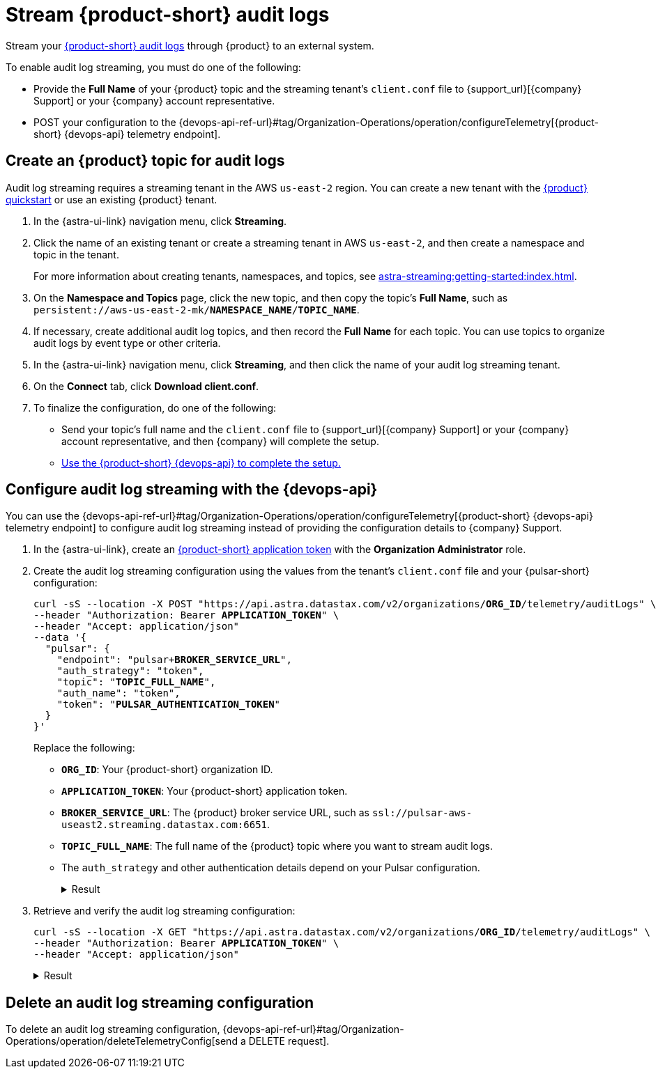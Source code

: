 = Stream {product-short} audit logs

Stream your xref:astra-db-serverless:administration:view-account-audit-log.adoc[{product-short} audit logs] through {product} to an external system.

To enable audit log streaming, you must do one of the following:

 * Provide the **Full Name** of your {product} topic and the streaming tenant's `client.conf` file to {support_url}[{company} Support] or your {company} account representative.
 * POST your configuration to the {devops-api-ref-url}#tag/Organization-Operations/operation/configureTelemetry[{product-short} {devops-api} telemetry endpoint].

== Create an {product} topic for audit logs

Audit log streaming requires a streaming tenant in the AWS `us-east-2` region.
You can create a new tenant with the xref:astra-streaming:getting-started:index.adoc[{product} quickstart] or use an existing {product} tenant.

. In the {astra-ui-link} navigation menu, click **Streaming**.

. Click the name of an existing tenant or create a streaming tenant in AWS `us-east-2`, and then create a namespace and topic in the tenant.
+
For more information about creating tenants, namespaces, and topics, see xref:astra-streaming:getting-started:index.adoc[].

. On the *Namespace and Topics* page, click the new topic, and then copy the topic's **Full Name**, such as `persistent://aws-us-east-2-mk/*NAMESPACE_NAME*/*TOPIC_NAME*`.

. If necessary, create additional audit log topics, and then record the **Full Name** for each topic.
You can use topics to organize audit logs by event type or other criteria.

. In the {astra-ui-link} navigation menu, click **Streaming**, and then click the name of your audit log streaming tenant.

. On the *Connect* tab, click **Download client.conf**.

. To finalize the configuration, do one of the following:
+
* Send your topic's full name and the `client.conf` file to {support_url}[{company} Support] or your {company} account representative, and then {company} will complete the setup.
* <<use-the-devops-api,Use the {product-short} {devops-api} to complete the setup.>>

[#use-the-devops-api]
== Configure audit log streaming with the {devops-api}

You can use the {devops-api-ref-url}#tag/Organization-Operations/operation/configureTelemetry[{product-short} {devops-api} telemetry endpoint] to configure audit log streaming instead of providing the configuration details to {company} Support.

. In the {astra-ui-link}, create an xref:astra-db-serverless:administration:manage-application-tokens.adoc[{product-short} application token] with the **Organization Administrator** role.

. Create the audit log streaming configuration using the values from the tenant's `client.conf` file and your {pulsar-short} configuration:
+
[source,curl,subs="+quotes"]
----
curl -sS --location -X POST "https://api.astra.datastax.com/v2/organizations/**ORG_ID**/telemetry/auditLogs" \
--header "Authorization: Bearer **APPLICATION_TOKEN**" \
--header "Accept: application/json"
--data '{
  "pulsar": {
    "endpoint": "pulsar+**BROKER_SERVICE_URL**",
    "auth_strategy": "token",
    "topic": "**TOPIC_FULL_NAME**",
    "auth_name": "token",
    "token": "**PULSAR_AUTHENTICATION_TOKEN**"
  }
}'
----
+
Replace the following:
+
* `**ORG_ID**`: Your {product-short} organization ID.
* `**APPLICATION_TOKEN**`: Your {product-short} application token.
* `**BROKER_SERVICE_URL**`: The {product} broker service URL, such as `ssl://pulsar-aws-useast2.streaming.datastax.com:6651`.
* `**TOPIC_FULL_NAME**`: The full name of the {product} topic where you want to stream audit logs.
* The `auth_strategy` and other authentication details depend on your Pulsar configuration.
+
.Result
[%collapsible]
====
[source,plain]
----
HTTP/1.1 202 Accepted
----
====

. Retrieve and verify the audit log streaming configuration:
+
[source,curl,subs="+quotes"]
----
curl -sS --location -X GET "https://api.astra.datastax.com/v2/organizations/**ORG_ID**/telemetry/auditLogs" \
--header "Authorization: Bearer **APPLICATION_TOKEN**" \
--header "Accept: application/json"
----
+
.Result
[%collapsible]
====
[source,json]
----
{
  "pulsar": {
    "endpoint": "pulsar+ssl://pulsar-aws-useast2.streaming.datastax.com:6651",
    "topic": "persistent://aws-us-east-2-mk-2/default/audit-log",
    "auth_strategy": "token",
    "token": "********",
    "auth_name": "token"
  }
}
----
====

== Delete an audit log streaming configuration

To delete an audit log streaming configuration, {devops-api-ref-url}#tag/Organization-Operations/operation/deleteTelemetryConfig[send a DELETE request].